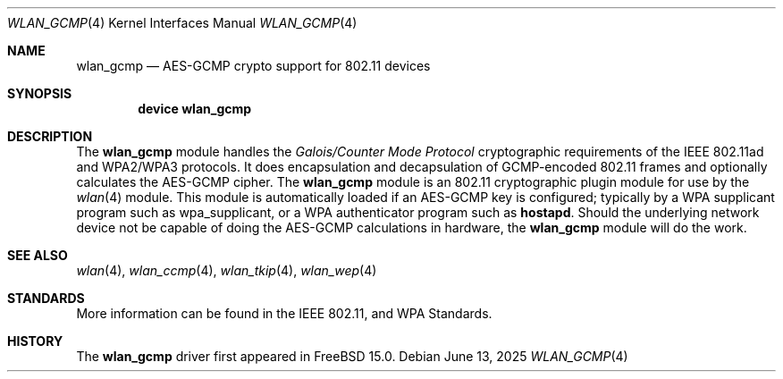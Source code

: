 .\"
.\" Copyright (c) 2004 Sam Leffler
.\" All rights reserved.
.\" Copyright (c) 2025 The FreeBSD Foundation
.\"
.\" Portions of this documentation were written by Bj\xc3\xb6rn Zeeb
.\" under sponsorship from the FreeBSD Foundation.
.\"
.\" Redistribution and use in source and binary forms, with or without
.\" modification, are permitted provided that the following conditions
.\" are met:
.\" 1. Redistributions of source code must retain the above copyright
.\"    notice, this list of conditions and the following disclaimer.
.\" 2. Redistributions in binary form must reproduce the above copyright
.\"    notice, this list of conditions and the following disclaimer in the
.\"    documentation and/or other materials provided with the distribution.
.\"
.\" THIS SOFTWARE IS PROVIDED BY THE AUTHOR AND CONTRIBUTORS ``AS IS'' AND
.\" ANY EXPRESS OR IMPLIED WARRANTIES, INCLUDING, BUT NOT LIMITED TO, THE
.\" IMPLIED WARRANTIES OF MERCHANTABILITY AND FITNESS FOR A PARTICULAR PURPOSE
.\" ARE DISCLAIMED.  IN NO EVENT SHALL THE AUTHOR OR CONTRIBUTORS BE LIABLE
.\" FOR ANY DIRECT, INDIRECT, INCIDENTAL, SPECIAL, EXEMPLARY, OR CONSEQUENTIAL
.\" DAMAGES (INCLUDING, BUT NOT LIMITED TO, PROCUREMENT OF SUBSTITUTE GOODS
.\" OR SERVICES; LOSS OF USE, DATA, OR PROFITS; OR BUSINESS INTERRUPTION)
.\" HOWEVER CAUSED AND ON ANY THEORY OF LIABILITY, WHETHER IN CONTRACT, STRICT
.\" LIABILITY, OR TORT (INCLUDING NEGLIGENCE OR OTHERWISE) ARISING IN ANY WAY
.\" OUT OF THE USE OF THIS SOFTWARE, EVEN IF ADVISED OF THE POSSIBILITY OF
.\" SUCH DAMAGE.
.\"
.\" Based on wlan_ccmp.4.
.\"
.Dd June 13, 2025
.Dt WLAN_GCMP 4
.Os
.Sh NAME
.Nm wlan_gcmp
.Nd AES-GCMP crypto support for 802.11 devices
.Sh SYNOPSIS
.Cd "device wlan_gcmp"
.Sh DESCRIPTION
The
.Nm
module handles the
.Em Galois/Counter Mode Protocol
cryptographic requirements of the IEEE 802.11ad and WPA2/WPA3 protocols.
It does encapsulation and decapsulation of GCMP-encoded 802.11 frames
and optionally calculates the AES-GCMP cipher.
The
.Nm
module is an 802.11 cryptographic plugin module for use by the
.Xr wlan 4
module.
This module is automatically loaded if an AES-GCMP key is configured;
typically by a WPA supplicant program such as wpa_supplicant,
or a WPA authenticator program such as
.Nm hostapd .
Should the underlying network device not be capable of doing the AES-GCMP
calculations in hardware, the
.Nm
module will do the work.
.Sh SEE ALSO
.Xr wlan 4 ,
.Xr wlan_ccmp 4 ,
.Xr wlan_tkip 4 ,
.Xr wlan_wep 4
.Sh STANDARDS
More information can be found in the IEEE 802.11, and WPA Standards.
.Sh HISTORY
The
.Nm
driver first appeared in
.Fx 15.0 .
